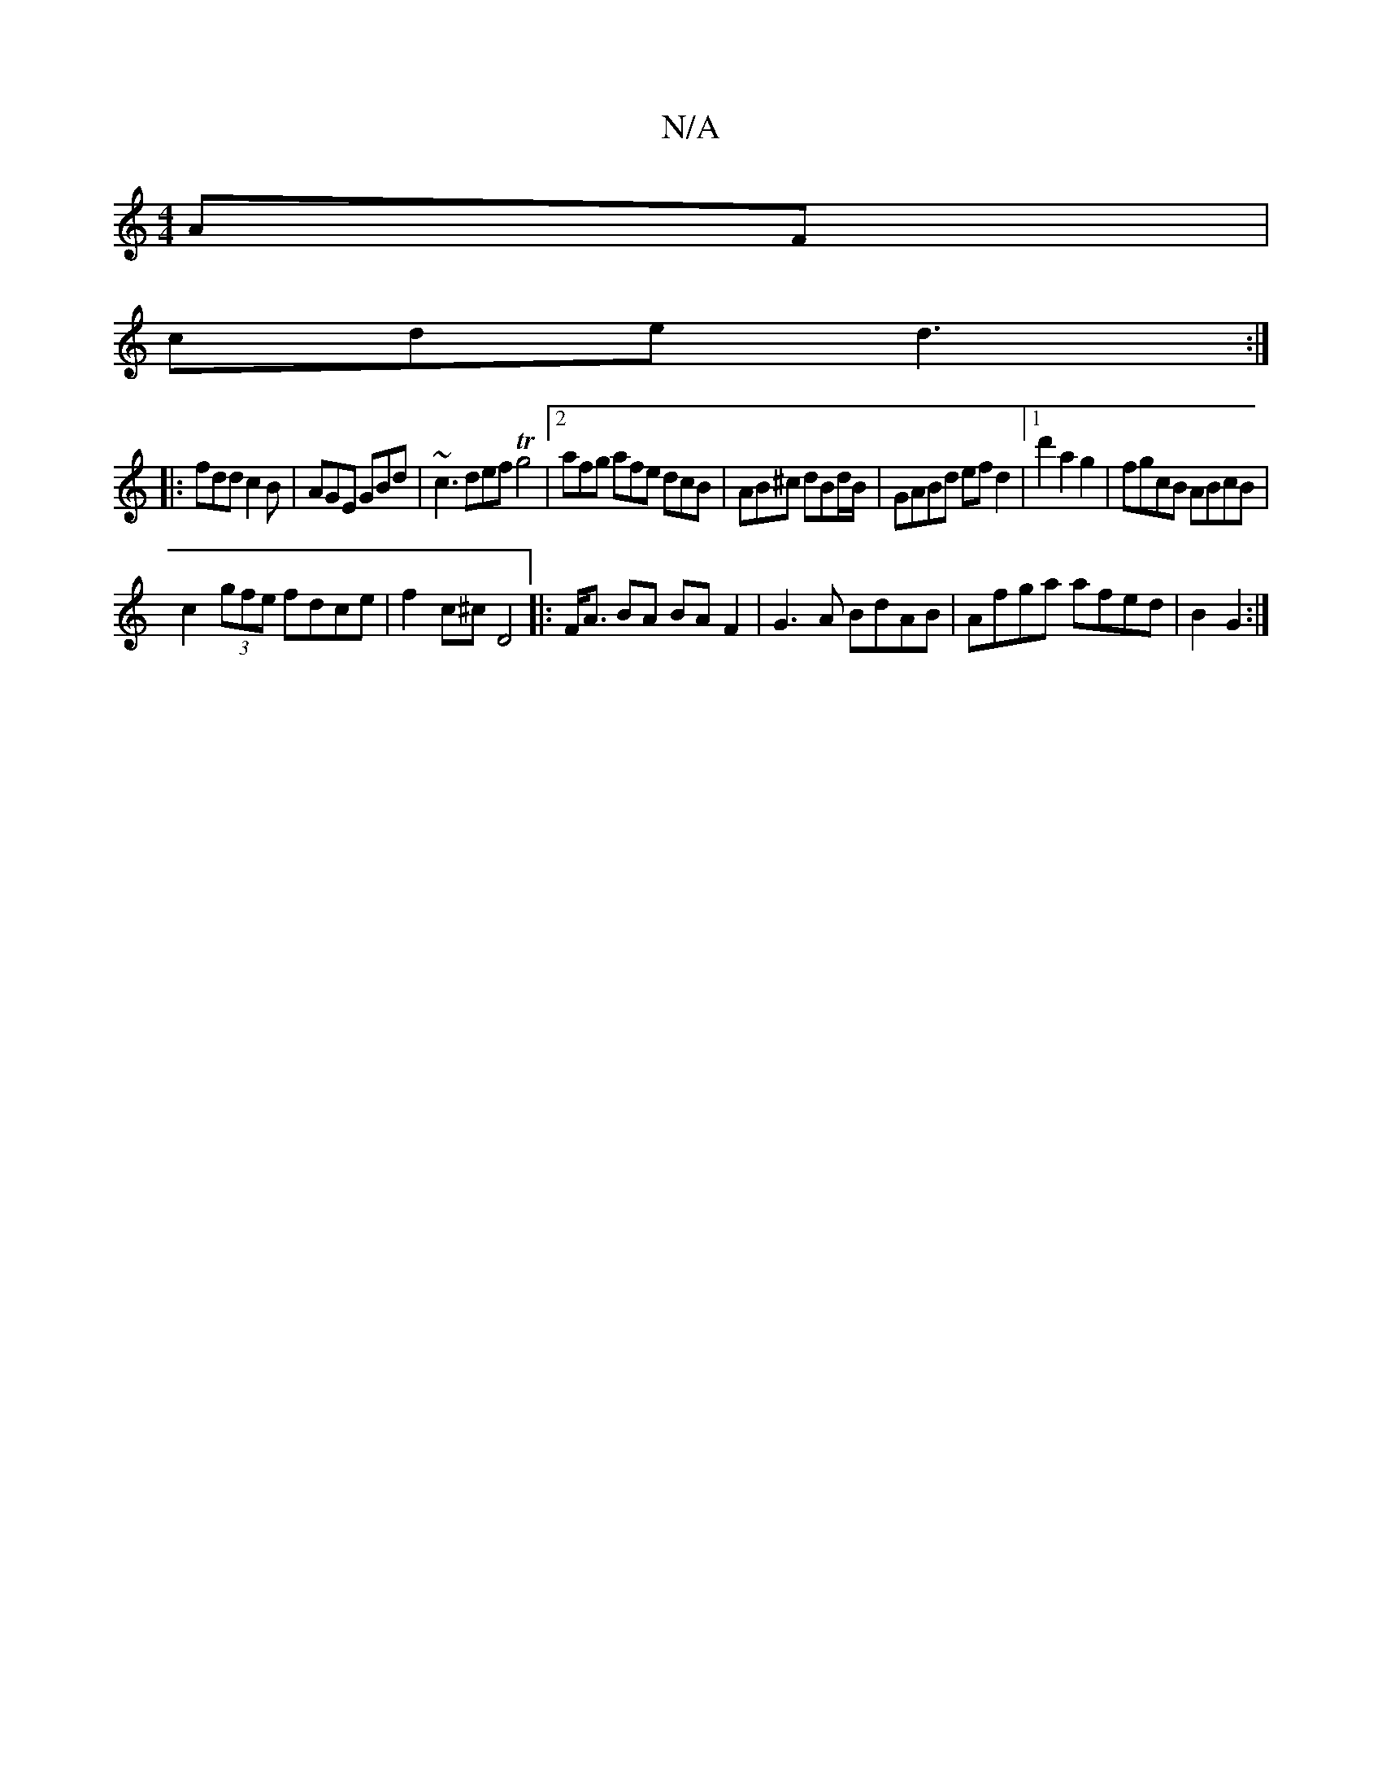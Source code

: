 X:1
T:N/A
M:4/4
R:N/A
K:Cmajor
AF |
cde d3 :|
|: 
|:fdd c2B|AGE GBd|~c3 def Tg4|2afg afe dcB | AB^c dBd/2B/2|GABd ef d2 |[1 d'2 a2g2 | fgcB ABcB |
c2 (3gfe fdce | f2 c^c D4|: F<A BA BA F2| G3A BdAB | Afga afed | B2 G2 :|

|: G2G GF